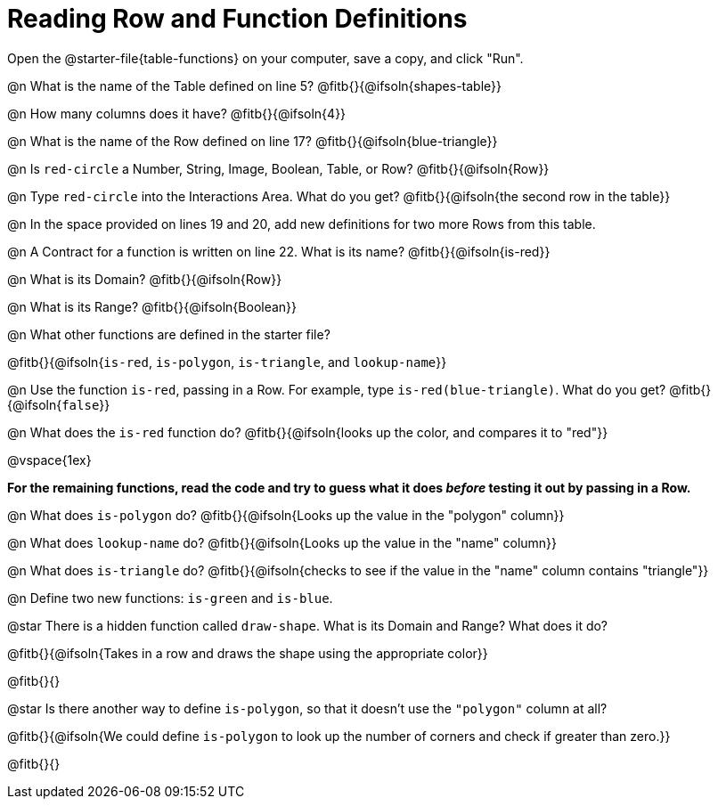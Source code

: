 = Reading Row and Function Definitions

[.linkInstructions]
Open the @starter-file{table-functions} on your computer, save a copy, and click "Run".

@n What is the name of the Table defined on line 5?  @fitb{}{@ifsoln{shapes-table}}

@n How many columns does it have?           @fitb{}{@ifsoln{4}}

@n What is the name of the Row defined on line 17? @fitb{}{@ifsoln{blue-triangle}}

@n Is `red-circle` a Number, String, Image, Boolean, Table, or Row?   @fitb{}{@ifsoln{Row}}

@n Type `red-circle` into the Interactions Area. What do you get? @fitb{}{@ifsoln{the second row in the table}}

@n In the space provided on lines 19 and 20, add new definitions for two more Rows from this table.

@n A Contract for a function is written on line 22. What is its name? @fitb{}{@ifsoln{is-red}}

@n What is its Domain?  @fitb{}{@ifsoln{Row}}

@n What is its Range? @fitb{}{@ifsoln{Boolean}}

@n What other functions are defined in the starter file?

@fitb{}{@ifsoln{`is-red`, `is-polygon`, `is-triangle`, and `lookup-name`}}

@n Use the function `is-red`, passing in a Row. For example, type `is-red(blue-triangle)`. What do you get? @fitb{}{@ifsoln{`false`}}

@n What does the `is-red` function do? @fitb{}{@ifsoln{looks up the color, and compares it to "red"}}

@vspace{1ex}

**For the remaining functions, read the code and try to guess what it does _before_ testing it out by passing in a Row.**

@n What does `is-polygon` do? @fitb{}{@ifsoln{Looks up the value in the "polygon" column}}

@n What does `lookup-name` do? @fitb{}{@ifsoln{Looks up the value in the "name" column}}

@n What does `is-triangle` do? @fitb{}{@ifsoln{checks to see if the value in the "name" column contains "triangle"}}

@n Define two new functions: `is-green` and `is-blue`.

@star There is a hidden function called `draw-shape`. What is its Domain and Range? What does it do?

@fitb{}{@ifsoln{Takes in a row and draws the shape using the appropriate color}}

@fitb{}{}

@star Is there another way to define `is-polygon`, so that it doesn't use the `"polygon"` column at all?

@fitb{}{@ifsoln{We could define `is-polygon` to look up the number of corners and check if greater than zero.}}

@fitb{}{}
